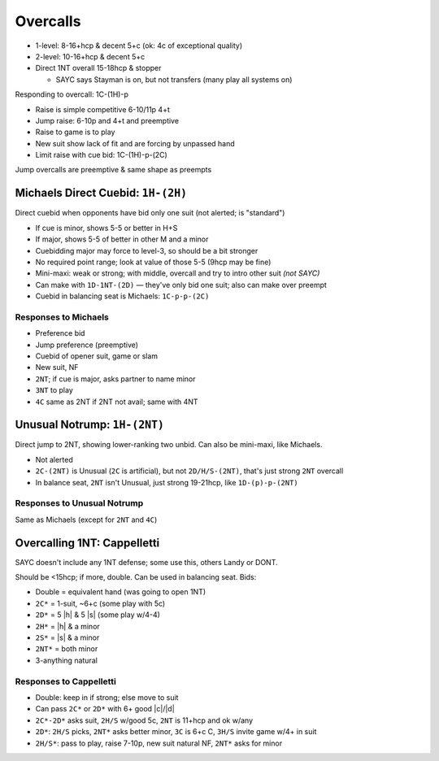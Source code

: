 Overcalls
=========

- 1-level: 8-16+hcp & decent 5+c (ok: 4c of exceptional quality)

- 2-level: 10-16+hcp & decent 5+c

- Direct 1NT overall 15-18hcp & stopper

  - SAYC says Stayman is on, but not transfers (many play all systems on)

Responding to overcall: 1C-(1H)-p

- Raise is simple competitive 6-10/11p 4+t
- Jump raise: 6-10p and 4+t and preemptive
- Raise to game is to play
- New suit show lack of fit and are forcing by unpassed hand
- Limit raise with cue bid: 1C-(1H)-p-(2C)

Jump overcalls are preemptive & same shape as preempts

Michaels Direct Cuebid: ``1H-(2H)``
-----------------------------------

Direct cuebid when opponents have bid only one suit (not alerted; is "standard")

- If cue is minor, shows 5-5 or better in H+S
- If major, shows 5-5 of better in other M and a minor
- Cuebidding major may force to level-3, so should be a bit stronger
- No required point range; look at value of those 5-5 (9hcp may be fine)
- Mini-maxi: weak or strong; with middle, overcall and try to intro other suit *(not SAYC)*
- Can make with ``1D-1NT-(2D)`` — they've only bid one suit; also can make over preempt
- Cuebid in balancing seat is Michaels: ``1C-p-p-(2C)``

Responses to Michaels
+++++++++++++++++++++

- Preference bid
- Jump preference (preemptive)
- Cuebid of opener suit, game or slam
- New suit, NF
- ``2NT``; if cue is major, asks partner to name minor
- ``3NT`` to play
- ``4C`` same as 2NT if 2NT not avail; same with 4NT

Unusual Notrump: ``1H-(2NT)``
-----------------------------

Direct jump to 2NT, showing lower-ranking two unbid. Can also be mini-maxi, like Michaels.

- Not alerted
- ``2C-(2NT)`` is Unusual (``2C`` is artificial), but not ``2D/H/S-(2NT)``, that's just strong ``2NT`` overcall
- In balance seat, ``2NT`` isn't Unusual, just strong 19-21hcp, like ``1D-(p)-p-(2NT)``

Responses to Unusual Notrump
++++++++++++++++++++++++++++

Same as Michaels (except for ``2NT`` and ``4C``)

Overcalling 1NT: Cappelletti
----------------------------

SAYC doesn't include any 1NT defense; some use this, others Landy or DONT.

Should be <15hcp; if more, double. Can be used in balancing seat. Bids:

- Double  = equivalent hand (was going to open 1NT)
- ``2C*`` = 1-suit, ~6+c (some play with 5c)
- ``2D*`` = 5 |h| & 5 |s| (some play w/4-4)
- ``2H*`` = |h| & a minor
- ``2S*`` = |s| & a minor
- ``2NT*`` = both minor
- 3-anything natural

Responses to Cappelletti
++++++++++++++++++++++++

- Double: keep in if strong; else move to suit
- Can pass ``2C*`` or ``2D*`` with 6+ good |c|/|d|
- ``2C*-2D*`` asks suit, ``2H/S`` w/good 5c, ``2NT`` is 11+hcp and ok w/any
- ``2D*``: ``2H/S`` picks, ``2NT*`` asks better minor, ``3C`` is 6+c C, ``3H/S`` invite game w/4+ in suit
- ``2H/S*``: pass to play, raise 7-10p, new suit natural NF, ``2NT*`` asks for minor
